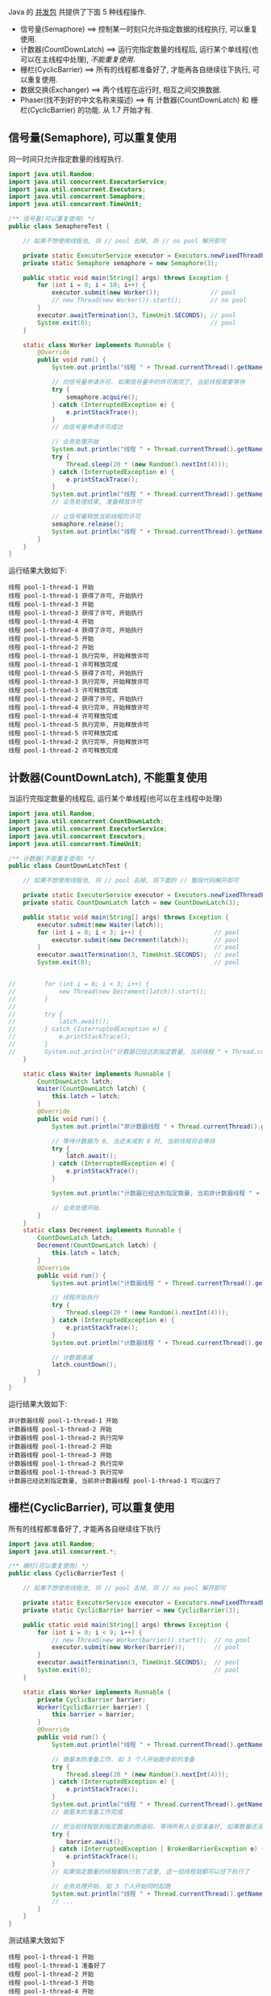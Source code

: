 
Java 的 [[http://java-latte.blogspot.com/2014/04/Semaphore-CountDownLatch-CyclicBarrier-Phaser-Exchanger-in-Java.html][并发包]] 共提供了下面 5 种线程操作.
+ 信号量(Semaphore) ==> 控制某一时刻只允许指定数据的线程执行, 可以重复使用.
+ 计数器(CountDownLatch) ==> 运行完指定数量的线程后, 运行某个单线程(也可以在主线程中处理), /不能重复使用/.
+ 栅栏(CyclicBarrier) ==> 所有的线程都准备好了, 才能再各自继续往下执行, 可以重复使用.
+ 数据交换(Exchanger) ==> 两个线程在运行时, 相互之间交换数据.
+ Phaser(找不到好的中文名称来描述) ==> 有 计数器(CountDownLatch) 和 栅栏(CyclicBarrier) 的功能. 从 1.7 开始才有.


** 信号量(Semaphore), 可以重复使用

同一时间只允许指定数量的线程执行.
#+BEGIN_SRC java
import java.util.Random;
import java.util.concurrent.ExecutorService;
import java.util.concurrent.Executors;
import java.util.concurrent.Semaphore;
import java.util.concurrent.TimeUnit;

/** 信号量(可以重复使用) */
public class SemaphoreTest {

    // 如果不想使用线程池, 将 // pool 去掉, 将 // no pool 解开即可

    private static ExecutorService executor = Executors.newFixedThreadPool(Runtime.getRuntime().availableProcessors());  // pool
    private static Semaphore semaphore = new Semaphore(3);

    public static void main(String[] args) throws Exception {
        for (int i = 0; i < 10; i++) {
            executor.submit(new Worker());              // pool
            // new Thread(new Worker()).start();        // no pool
        }
        executor.awaitTermination(3, TimeUnit.SECONDS); // pool
        System.exit(0);                                 // pool
    }

    static class Worker implements Runnable {
        @Override
        public void run() {
            System.out.println("线程 " + Thread.currentThread().getName() + " 开始");

            // 向信号量申请许可. 如果信号量中的许可用完了, 当前线程需要等待
            try {
                semaphore.acquire();
            } catch (InterruptedException e) {
                e.printStackTrace();
            }
            // 向信号量申请许可成功

            // 业务处理开始
            System.out.println("线程 " + Thread.currentThread().getName() + " 获得了许可, 开始执行");
            try {
                Thread.sleep(20 * (new Random().nextInt(4)));
            } catch (InterruptedException e) {
                e.printStackTrace();
            }
            System.out.println("线程 " + Thread.currentThread().getName() + " 执行完毕, 开始释放许可");
            // 业务处理结束, 准备释放许可

            // 让信号量释放当前线程的许可
            semaphore.release();
            System.out.println("线程 " + Thread.currentThread().getName() + " 许可释放完成");
        }
    }
}
#+END_SRC

运行结果大致如下:
#+BEGIN_SRC text
线程 pool-1-thread-1 开始
线程 pool-1-thread-1 获得了许可, 开始执行
线程 pool-1-thread-3 开始
线程 pool-1-thread-3 获得了许可, 开始执行
线程 pool-1-thread-4 开始
线程 pool-1-thread-4 获得了许可, 开始执行
线程 pool-1-thread-5 开始
线程 pool-1-thread-2 开始
线程 pool-1-thread-1 执行完毕, 开始释放许可
线程 pool-1-thread-1 许可释放完成
线程 pool-1-thread-5 获得了许可, 开始执行
线程 pool-1-thread-3 执行完毕, 开始释放许可
线程 pool-1-thread-3 许可释放完成
线程 pool-1-thread-2 获得了许可, 开始执行
线程 pool-1-thread-4 执行完毕, 开始释放许可
线程 pool-1-thread-4 许可释放完成
线程 pool-1-thread-5 执行完毕, 开始释放许可
线程 pool-1-thread-5 许可释放完成
线程 pool-1-thread-2 执行完毕, 开始释放许可
线程 pool-1-thread-2 许可释放完成
#+END_SRC


** 计数器(CountDownLatch), 不能重复使用

当运行完指定数量的线程后, 运行某个单线程(也可以在主线程中处理)
#+BEGIN_SRC java
import java.util.Random;
import java.util.concurrent.CountDownLatch;
import java.util.concurrent.ExecutorService;
import java.util.concurrent.Executors;
import java.util.concurrent.TimeUnit;

/** 计数器(不能重复使用) */
public class CountDownLatchTest {

    // 如果不想使用线程池, 将 // pool 去掉, 将下面的 // 整段代码解开即可

    private static ExecutorService executor = Executors.newFixedThreadPool(Runtime.getRuntime().availableProcessors());  // pool
    private static CountDownLatch latch = new CountDownLatch(3);

    public static void main(String[] args) throws Exception {
        executor.submit(new Waiter(latch));
        for (int i = 0; i < 3; i++) {                    // pool
            executor.submit(new Decrement(latch));       // pool
        }                                                // pool
        executor.awaitTermination(3, TimeUnit.SECONDS);  // pool
        System.exit(0);                                  // pool


//        for (int i = 0; i < 3; i++) {
//            new Thread(new Decrement(latch)).start();
//        }
//
//        try {
//            latch.await();
//        } catch (InterruptedException e) {
//            e.printStackTrace();
//        }
//        System.out.println("计数器已经达到指定数量, 当前线程 " + Thread.currentThread().getName() + " 可以运行");
    }

    static class Waiter implements Runnable {
        CountDownLatch latch;
        Waiter(CountDownLatch latch) {
            this.latch = latch;
        }
        @Override
        public void run() {
            System.out.println("非计数器线程 " + Thread.currentThread().getName() + " 开始");

            // 等待计数器为 0, 当还未减到 0 时, 当前线程将会等待
            try {
                latch.await();
            } catch (InterruptedException e) {
                e.printStackTrace();
            }

            System.out.println("计数器已经达到指定数量, 当前非计数器线程 " + Thread.currentThread().getName() + " 可以运行了");

            // 业务处理开始.
        }
    }
    static class Decrement implements Runnable {
        CountDownLatch latch;
        Decrement(CountDownLatch latch) {
            this.latch = latch;
        }
        @Override
        public void run() {
            System.out.println("计数器线程 " + Thread.currentThread().getName() + " 开始");

            // 线程开始执行
            try {
                Thread.sleep(20 * (new Random().nextInt(4)));
            } catch (InterruptedException e) {
                e.printStackTrace();
            }
            System.out.println("计数器线程 " + Thread.currentThread().getName() + " 执行完毕");

            // 计数器递减
            latch.countDown();
        }
    }
}
#+END_SRC

运行结果大致如下:
#+BEGIN_SRC text
非计数器线程 pool-1-thread-1 开始
计数器线程 pool-1-thread-2 开始
计数器线程 pool-1-thread-2 执行完毕
计数器线程 pool-1-thread-2 开始
计数器线程 pool-1-thread-3 开始
计数器线程 pool-1-thread-2 执行完毕
计数器线程 pool-1-thread-3 执行完毕
计数器已经达到指定数量, 当前非计数器线程 pool-1-thread-1 可以运行了
#+END_SRC


** 栅栏(CyclicBarrier), 可以重复使用

所有的线程都准备好了, 才能再各自继续往下执行
#+BEGIN_SRC java
import java.util.Random;
import java.util.concurrent.*;

/** 栅栏(可以重复使用) */
public class CyclicBarrierTest {

    // 如果不想使用线程池, 将 // pool 去掉, 将 // no pool 解开即可

    private static ExecutorService executor = Executors.newFixedThreadPool(Runtime.getRuntime().availableProcessors());  // pool
    private static CyclicBarrier barrier = new CyclicBarrier(3);

    public static void main(String[] args) throws Exception {
        for (int i = 0; i < 9; i++) {
            // new Thread(new Worker(barrier)).start();  // no pool
            executor.submit(new Worker(barrier));        // pool
        }
        executor.awaitTermination(3, TimeUnit.SECONDS);  // pool
        System.exit(0);                                  // pool
    }

    static class Worker implements Runnable {
        private CyclicBarrier barrier;
        Worker(CyclicBarrier barrier) {
            this.barrier = barrier;
        }
        @Override
        public void run() {
            System.out.println("线程 " + Thread.currentThread().getName() + " 开始");

            // 做基本的准备工作. 如 3 个人开始跑步前的准备
            try {
                Thread.sleep(20 * (new Random().nextInt(4)));
            } catch (InterruptedException e) {
                e.printStackTrace();
            }
            System.out.println("线程 " + Thread.currentThread().getName() + " 准备好了");
            // 做基本的准备工作完成

            // 把当前线程放到指定数量的跑道前. 等待所有人全部准备好, 如果数量还没有达到, 当前线程就要一直等待, 不会再往下执行
            try {
                barrier.await();
            } catch (InterruptedException | BrokenBarrierException e) {
                e.printStackTrace();
            }
            // 如果指定数量的线程都执行到了这里, 这一组线程就都可以往下执行了

            // 业务处理开始. 如 3 个人开始同时起跑
            System.out.println("线程 " + Thread.currentThread().getName() + " 出发");
            // ...
        }
    }
}
#+END_SRC

测试结果大致如下
#+BEGIN_SRC text
线程 pool-1-thread-1 开始
线程 pool-1-thread-1 准备好了
线程 pool-1-thread-2 开始
线程 pool-1-thread-3 开始
线程 pool-1-thread-4 开始
线程 pool-1-thread-5 开始
线程 pool-1-thread-6 开始
线程 pool-1-thread-7 开始
线程 pool-1-thread-8 开始
线程 pool-1-thread-9 开始
线程 pool-1-thread-2 准备好了
线程 pool-1-thread-5 准备好了
线程 pool-1-thread-5 出发
线程 pool-1-thread-1 出发
线程 pool-1-thread-2 出发
线程 pool-1-thread-4 准备好了
线程 pool-1-thread-6 准备好了
线程 pool-1-thread-8 准备好了
线程 pool-1-thread-8 出发
线程 pool-1-thread-4 出发
线程 pool-1-thread-6 出发
线程 pool-1-thread-3 准备好了
线程 pool-1-thread-7 准备好了
线程 pool-1-thread-9 准备好了
线程 pool-1-thread-9 出发
线程 pool-1-thread-3 出发
线程 pool-1-thread-7 出发
#+END_SRC


** 数据交换(Exchanger)

两个线程在运行时, 相互之间交换数据
#+BEGIN_SRC java
import java.util.ArrayList;
import java.util.Arrays;
import java.util.List;
import java.util.Random;
import java.util.concurrent.Exchanger;
import java.util.concurrent.ExecutorService;
import java.util.concurrent.Executors;
import java.util.concurrent.TimeUnit;

/** 数据交换 */
public class ExchangerTest {

    // 如果不想使用线程池, 将 // pool 去掉, 将 // no pool 解开即可

    private static ExecutorService executor = Executors.newFixedThreadPool(Runtime.getRuntime().availableProcessors());  // pool
    private static Exchanger<List<Integer>> exchanger = new Exchanger<>();

    public static void main(String[] args) throws Exception {
        // new Thread(new Worker(exchanger)).start();    // no pool
        // new Thread(new Worker(exchanger)).start();    // no pool

        executor.submit(new Worker(exchanger));          // pool
        executor.submit(new Worker(exchanger));          // pool

        executor.awaitTermination(1, TimeUnit.SECONDS);  // pool
        System.exit(0);                                  // pool
    }

    static final Random RANDOM = new Random();
    static class Worker implements Runnable {
        Exchanger<List<Integer>> exchanger;
        List<Integer> info;
        Worker(Exchanger<List<Integer>> exchanger) {
            this.exchanger = exchanger;

            info = new ArrayList<>(Arrays.asList(RANDOM.nextInt(10), RANDOM.nextInt(100), RANDOM.nextInt(1000)));
        }
        @Override
        public void run() {
            System.out.println("线程 " + Thread.currentThread().getName() + " 开始");
            try {
                // 开始交换数据
                List<Integer> exchangeInfo = exchanger.exchange(info);

                System.out.println("当前线程 " + Thread.currentThread().getName() + " 持有的数据是: " + info
                        + ", 交换过来的数据是 " + exchangeInfo);
            } catch (InterruptedException e) {
                e.printStackTrace();
            }
        }
    }
}
#+END_SRC

运行结果大致如下
#+BEGIN_SRC text
线程 pool-1-thread-1 开始
线程 pool-1-thread-2 开始
当前线程 pool-1-thread-1 持有的数据是: [0, 26, 181], 交换过来的数据是 [9, 25, 876]
当前线程 pool-1-thread-2 持有的数据是: [9, 25, 876], 交换过来的数据是 [0, 26, 181]
#+END_SRC


** Phaser(找不到好的中文名称来描述)

它拥有 计数器(CountDownLatch) 和 栅栏(CyclicBarrier) 的功能, 还提供了更丰富的操作. 从 1.7 开始才有

*** 替代 计数器(CountDownLatch)
#+BEGIN_SRC java
import java.util.Random;
import java.util.concurrent.*;

/** 1.7 之后新增加的功能, 可替代 计数器(CountDownLatch) 和 栅栏(CyclicBarrier). 当前示例可以替换 计数器(CountDownLatch) -> 不能重复使用 */
public class PhaserReplaceCountDownLatchTest {

    // 如果不想使用线程池, 将 // pool 去掉, 将下面的 // 整段代码解开即可

    private static ExecutorService executor = Executors.newCachedThreadPool();
    private static Phaser phaser = new Phaser(3);

    public static void main(String[] args) throws Exception {
        executor.submit(new Waiter(phaser));             // pool
        for (int i = 0; i < 3; i++) {                    // pool
            executor.submit(new Decrement(phaser));      // pool
        }                                                // pool
        executor.awaitTermination(3, TimeUnit.SECONDS);  // pool
        System.exit(0);                                  // pool


//        for (int i = 0; i < 3; i++) {
//            new Thread(new Decrement(phaser)).start();
//        }
//        phaser.awaitAdvance(phaser.getPhase());
//        System.out.println("计数器已经达到指定数量, 当前线程 " + Thread.currentThread().getName() + " 可以运行");
    }

    static class Waiter implements Runnable {
        Phaser phaser;
        Waiter(Phaser phaser) {
            this.phaser = phaser;
        }
        @Override
        public void run() {
            System.out.println("非计数器线程 " + Thread.currentThread().getName() + " 开始");

            // 等待计数器为 0, 当还未减到 0 时, 当前线程将会等待
            phaser.awaitAdvance(phaser.getPhase());

            System.out.println("计数器已经达到指定数量, 当前非计数器线程 " + Thread.currentThread().getName() + " 可以运行了");

            // 业务处理开始.
        }
    }
    static class Decrement implements Runnable {
        Phaser phaser;
        Decrement(Phaser phaser) {
            this.phaser = phaser;
        }
        @Override
        public void run() {
            System.out.println("计数器线程 " + Thread.currentThread().getName() + " 开始");

            // 线程开始执行
            try {
                Thread.sleep(20 * (new Random().nextInt(4)));
            } catch (InterruptedException e) {
                e.printStackTrace();
            }
            System.out.println("计数器线程 " + Thread.currentThread().getName() + " 执行完毕");

            // 计数器递减
            phaser.arrive();
        }
    }
}
#+END_SRC

运行结果大致如下
#+BEGIN_SRC text
非计数器线程 pool-1-thread-1 开始
计数器线程 pool-1-thread-2 开始
计数器线程 pool-1-thread-3 开始
计数器线程 pool-1-thread-4 开始
计数器线程 pool-1-thread-4 执行完毕
计数器线程 pool-1-thread-2 执行完毕
计数器线程 pool-1-thread-3 执行完毕
计数器已经达到指定数量, 当前非计数器线程 pool-1-thread-1 可以运行了
#+END_SRC


*** 替代栅栏(CyclicBarrier)
#+BEGIN_SRC java
import java.util.Random;
import java.util.concurrent.ExecutorService;
import java.util.concurrent.Executors;
import java.util.concurrent.Phaser;
import java.util.concurrent.TimeUnit;

/** 1.7 之后新增加的功能, 可替代 计数器(CountDownLatch) 和 栅栏(CyclicBarrier). 当前示例可以替换 栅栏(CyclicBarrier) -> 可以重复使用 */
public class PhaserReplaceCyclicBarrierTest {

    // 如果不想使用线程池, 将 // pool 去掉, 将 // no pool 解开即可

    private static ExecutorService executor = Executors.newFixedThreadPool(Runtime.getRuntime().availableProcessors());  // pool
    private static Phaser phaser = new Phaser(3);

    public static void main(String[] args) throws Exception {
        for (int i = 0; i < 9; i++) {
            // new Thread(new Worker(phaser)).start();   // no pool
            executor.submit(new Worker(phaser));         // pool
        }
        executor.awaitTermination(3, TimeUnit.SECONDS);  // pool
        System.exit(0);                                  // pool
    }

    static class Worker implements Runnable {
        private Phaser phaser;
        Worker(Phaser phaser) {
            this.phaser = phaser;
            //phaser.register();
        }
        @Override
        public void run() {
            System.out.println("线程 " + Thread.currentThread().getName() + " 开始");

            // 做基本的准备工作
            try {
                Thread.sleep(20 * (new Random().nextInt(4)));
            } catch (InterruptedException e) {
                e.printStackTrace();
            }
            System.out.println("线程 " + Thread.currentThread().getName() + " 准备好了");

            // 把当前线程放到指定数量的跑道前. 等待所有人全部准备好
            phaser.arriveAndAwaitAdvance();

            // 如果指定数量的线程都执行到了这里, 这一组线程就都可以往下执行了

            // 业务处理开始. 如 3 个人开始同时起跑
            System.out.println("线程 " + Thread.currentThread().getName() + " 出发");
            // ...
        }
    }
}
#+END_SRC

运行结果大致如下
#+BEGIN_SRC text
线程 pool-1-thread-1 开始
线程 pool-1-thread-2 开始
线程 pool-1-thread-3 开始
线程 pool-1-thread-4 开始
线程 pool-1-thread-4 准备好了
线程 pool-1-thread-6 开始
线程 pool-1-thread-5 开始
线程 pool-1-thread-7 开始
线程 pool-1-thread-8 开始
线程 pool-1-thread-7 准备好了
线程 pool-1-thread-8 准备好了
线程 pool-1-thread-7 出发
线程 pool-1-thread-8 出发
线程 pool-1-thread-9 开始
线程 pool-1-thread-4 出发
线程 pool-1-thread-1 准备好了
线程 pool-1-thread-3 准备好了
线程 pool-1-thread-9 准备好了
线程 pool-1-thread-3 出发
线程 pool-1-thread-1 出发
线程 pool-1-thread-9 出发
线程 pool-1-thread-2 准备好了
线程 pool-1-thread-6 准备好了
线程 pool-1-thread-5 准备好了
线程 pool-1-thread-5 出发
线程 pool-1-thread-6 出发
线程 pool-1-thread-2 出发
#+END_SRC
